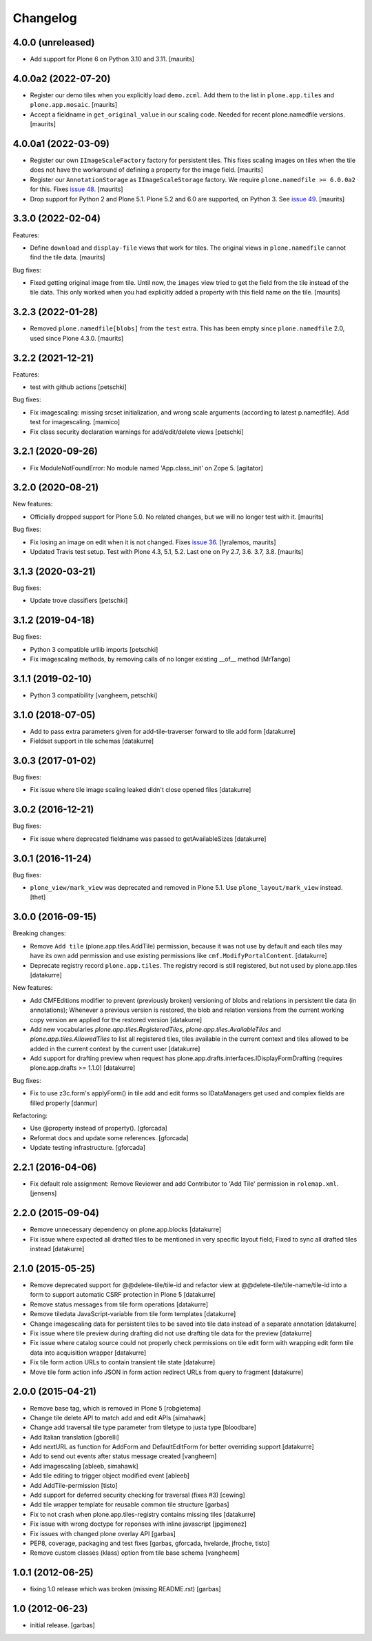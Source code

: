 Changelog
=========

4.0.0 (unreleased)
------------------

- Add support for Plone 6 on Python 3.10 and 3.11.  [maurits]


4.0.0a2 (2022-07-20)
--------------------

- Register our demo tiles when you explicitly load ``demo.zcml``.
  Add them to the list in ``plone.app.tiles`` and ``plone.app.mosaic``.
  [maurits]

- Accept a fieldname in ``get_original_value`` in our scaling code.
  Needed for recent plone.namedfile versions.
  [maurits]


4.0.0a1 (2022-03-09)
--------------------

- Register our own ``IImageScaleFactory`` factory for persistent tiles.
  This fixes scaling images on tiles when the tile does not have the workaround of defining a property for the image field.
  [maurits]

- Register our ``AnnotationStorage`` as ``IImageScaleStorage`` factory.
  We require ``plone.namedfile >= 6.0.0a2`` for this.
  Fixes `issue 48 <https://github.com/plone/plone.app.tiles/issues/48>`_.  [maurits]

- Drop support for Python 2 and Plone 5.1.
  Plone 5.2 and 6.0 are supported, on Python 3.
  See `issue 49 <https://github.com/plone/plone.app.tiles/issues/49>`_.  [maurits]


3.3.0 (2022-02-04)
------------------

Features:

- Define ``download`` and ``display-file`` views that work for tiles.
  The original views in ``plone.namedfile`` cannot find the tile data.
  [maurits]

Bug fixes:

- Fixed getting original image from tile.
  Until now, the ``images`` view tried to get the field from the tile instead of the tile data.
  This only worked when you had explicitly added a property with this field name on the tile.
  [maurits]


3.2.3 (2022-01-28)
------------------

- Removed ``plone.namedfile[blobs]`` from the ``test`` extra.
  This has been empty since ``plone.namedfile`` 2.0, used since Plone 4.3.0.
  [maurits]


3.2.2 (2021-12-21)
------------------

Features:

- test with github actions
  [petschki]

Bug fixes:

- Fix imagescaling: missing srcset initialization, and
  wrong scale arguments (according to latest p.namedfile).
  Add test for imagescaling.
  [mamico]

- Fix class security declaration warnings for add/edit/delete views
  [petschki]


3.2.1 (2020-09-26)
------------------

- Fix ModuleNotFoundError: No module named 'App.class_init' on Zope 5.
  [agitator]


3.2.0 (2020-08-21)
------------------

New features:

- Officially dropped support for Plone 5.0.
  No related changes, but we will no longer test with it.
  [maurits]

Bug fixes:

- Fix losing an image on edit when it is not changed.
  Fixes `issue 36 <https://github.com/plone/plone.app.tiles/issues/36>`_.
  [lyralemos, maurits]

- Updated Travis test setup.
  Test with Plone 4.3, 5.1, 5.2.  Last one on Py 2.7, 3.6. 3.7, 3.8.
  [maurits]


3.1.3 (2020-03-21)
------------------

Bug fixes:

- Update trove classifiers
  [petschki]


3.1.2 (2019-04-18)
------------------

Bug fixes:

- Python 3 compatible urllib imports
  [petschki]

- Fix imagescaling methods, by removing calls of no longer existing __of__ method
  [MrTango]


3.1.1 (2019-02-10)
------------------

- Python 3 compatibility
  [vangheem, petschki]


3.1.0 (2018-07-05)
------------------

- Add to pass extra parameters given for add-tile-traverser forward to tile add
  form
  [datakurre]

- Fieldset support in tile schemas
  [datakurre]


3.0.3 (2017-01-02)
------------------

Bug fixes:

- Fix issue where tile image scaling leaked didn't close opened files
  [datakurre]


3.0.2 (2016-12-21)
------------------

Bug fixes:

- Fix issue where deprecated fieldname was passed to getAvailableSizes
  [datakurre]


3.0.1 (2016-11-24)
------------------

Bug fixes:

- ``plone_view/mark_view`` was deprecated and removed in Plone 5.1.
  Use ``plone_layout/mark_view`` instead.
  [thet]


3.0.0 (2016-09-15)
------------------

Breaking changes:

- Remove ``Add tile`` (plone.app.tiles.AddTile) permission, because
  it was not use by default and each tiles may have its own add permission
  and use existing permissions like ``cmf.ModifyPortalContent``.
  [datakurre]

- Deprecate registry record ``plone.app.tiles``. The registry
  record is still registered, but not used by plone.app.tiles
  [datakurre]

New features:

- Add CMFEditions modifier to prevent (previously broken) versioning of blobs
  and relations in persistent tile data (in annotations); Whenever a previous
  version is restored, the blob and relation versions from the current
  working copy version are applied for the restored version
  [datakurre]

- Add new vocabularies *plone.app.tiles.RegisteredTiles*,
  *plone.app.tiles.AvailableTiles* and *plone.app.tiles.AllowedTiles* to
  list all registered tiles, tiles available in the current context
  and tiles allowed to be added in the current context by the current user
  [datakurre]

- Add support for drafting preview when request has
  plone.app.drafts.interfaces.IDisplayFormDrafting
  (requires plone.app.drafts >= 1.1.0)
  [datakurre]

Bug fixes:

- Fix to use z3c.form's applyForm() in tile add and edit forms so
  IDataManagers get used and complex fields are filled properly
  [danmur]

Refactoring:

- Use @property instead of property().
  [gforcada]

- Reformat docs and update some references.
  [gforcada]

- Update testing infrastructure.
  [gforcada]

2.2.1 (2016-04-06)
------------------

- Fix default role assignment: Remove Reviewer and add Contributor to
  'Add Tile' permission in ``rolemap.xml``.
  [jensens]

2.2.0 (2015-09-04)
------------------

- Remove unnecessary dependency on plone.app.blocks
  [datakurre]

- Fix issue where expected all drafted tiles to be mentioned in very specific
  layout field; Fixed to sync all drafted tiles instead
  [datakurre]

2.1.0 (2015-05-25)
------------------

- Remove deprecated support for @@delete-tile/tile-id and refactor view at
  @@delete-tile/tile-name/tile-id into a form to support automatic CSRF
  protection in Plone 5
  [datakurre]
- Remove status messages from tile form operations
  [datakurre]
- Remove tiledata JavaScript-variable from tile form templates
  [datakurre]
- Change imagescaling data for persistent tiles to be saved into tile data
  instead of a separate annotation
  [datakurre]
- Fix issue where tile preview during drafting did not use drafting tile data
  for the preview
  [datakurre]
- Fix issue where catalog source could not properly check permissions on tile
  edit form with wrapping edit form tile data into acquisition wrapper
  [datakurre]
- Fix tile form action URLs to contain transient tile state
  [datakurre]
- Move tile form action info JSON in form action redirect URLs from query to
  fragment
  [datakurre]

2.0.0 (2015-04-21)
------------------

- Remove base tag, which is removed in Plone 5
  [robgietema]
- Change tile delete API to match add and edit APIs
  [simahawk]
- Change add traversal tile type parameter from tiletype to justa type
  [bloodbare]
- Add Italian translation
  [gborelli]
- Add nextURL as function for AddForm and DefaultEditForm
  for better overriding support
  [datakurre]
- Add to send out events after status message created
  [vangheem]
- Add imagescaling
  [ableeb, simahawk]
- Add tile editing to trigger object modified event
  [ableeb]
- Add AddTile-permission
  [tisto]
- Add support for deferred security checking for traversal (fixes #3)
  [cewing]
- Add tile wrapper template for reusable common tile structure
  [garbas]
- Fix to not crash when plone.app.tiles-registry contains missing tiles
  [datakurre]
- Fix issue with wrong doctype for reponses with inline javascript
  [jpgimenez]
- Fix issues with changed plone overlay API
  [garbas]
- PEP8, coverage, packaging and test fixes
  [garbas, gforcada, hvelarde, jfroche, tisto]
- Remove custom classes (klass) option from tile base schema
  [vangheem]

1.0.1 (2012-06-25)
------------------

- fixing 1.0 release which was broken (missing README.rst)
  [garbas]

1.0 (2012-06-23)
----------------

- initial release.
  [garbas]
